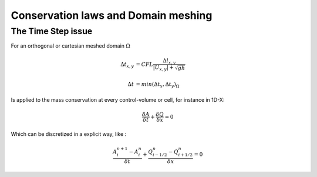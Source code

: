 Conservation laws and Domain meshing
====================================


The Time Step issue
-------------------
For an orthogonal or cartesian meshed domain  :math:`\Omega`

.. math::

  \Delta t_{x, y} &= CFL \frac{\Delta l_{x, y}} {\left| U_{x, y} \right|  + \sqrt{gh}}
 \\
 \\
  \Delta t &= min(\Delta t_x, \Delta t_y)_{\Omega}
 
Is applied to the mass conservation at every control-volume or cell, for instance in 1D-X:

.. math::

  \frac{\delta A} {\delta t} + \frac{\delta Q} {\delta x}=0 

Which can be discretized in a explicit way, like :

.. math::

  \frac{ A^{n+1}_i - A^{n}_i} {\delta t} + \frac{Q^{n}_{i-1/2}-Q^{n}_{i+1/2}} {\delta x}=0 
